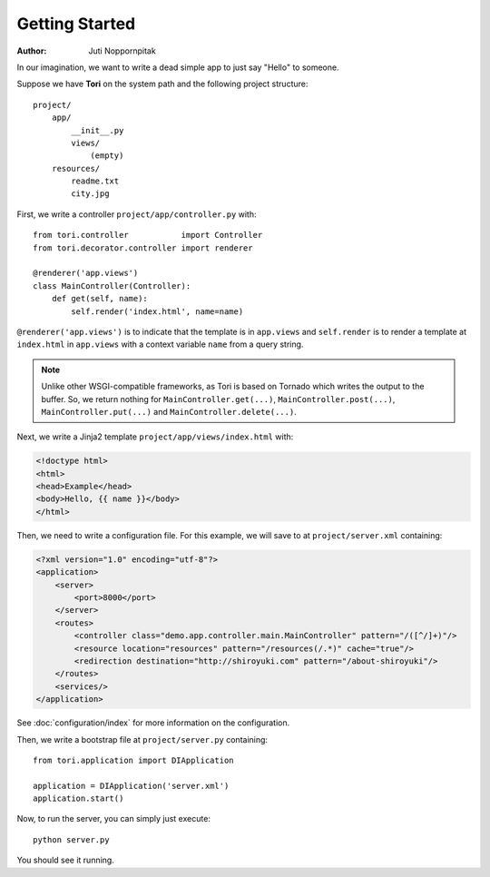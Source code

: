 Getting Started
===============

:Author: Juti Noppornpitak

In our imagination, we want to write a dead simple app to just say "Hello" to someone.

Suppose we have **Tori** on the system path and the following project structure::

    project/
        app/
            __init__.py
            views/
                (empty)
        resources/
            readme.txt
            city.jpg

First, we write a controller ``project/app/controller.py`` with::

    from tori.controller           import Controller
    from tori.decorator.controller import renderer

    @renderer('app.views')
    class MainController(Controller):
        def get(self, name):
            self.render('index.html', name=name)

``@renderer('app.views')`` is to indicate that the template is in ``app.views`` and ``self.render`` is to render a template at
``index.html`` in ``app.views`` with a context variable ``name`` from a query string.

.. note::
    Unlike other WSGI-compatible frameworks, as Tori is based on Tornado which writes the output to the buffer. So, we return nothing
    for ``MainController.get(...)``, ``MainController.post(...)``, ``MainController.put(...)`` and ``MainController.delete(...)``.

Next, we write a Jinja2 template ``project/app/views/index.html`` with:

.. code-block:: django

    <!doctype html>
    <html>
    <head>Example</head>
    <body>Hello, {{ name }}</body>
    </html>

Then, we need to write a configuration file. For this example, we will save to at ``project/server.xml`` containing:

.. code-block:: xml

    <?xml version="1.0" encoding="utf-8"?>
    <application>
        <server>
            <port>8000</port>
        </server>
        <routes>
            <controller class="demo.app.controller.main.MainController" pattern="/([^/]+)"/>
            <resource location="resources" pattern="/resources(/.*)" cache="true"/>
            <redirection destination="http://shiroyuki.com" pattern="/about-shiroyuki"/>
        </routes>
        <services/>
    </application>

See :doc:`configuration/index` for more information on the configuration.

Then, we write a bootstrap file at ``project/server.py`` containing::

    from tori.application import DIApplication

    application = DIApplication('server.xml')
    application.start()

Now, to run the server, you can simply just execute::

    python server.py

You should see it running.
